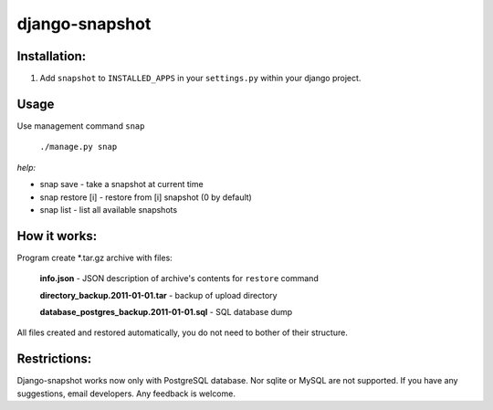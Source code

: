 ===============
django-snapshot
===============

Installation:
=============

1. Add ``snapshot`` to ``INSTALLED_APPS`` in your ``settings.py`` within your django project.


Usage
======

Use management command ``snap``

    ``./manage.py snap``

*help:*

*    snap save         - take a snapshot at current time
*    snap restore [i]  - restore from [i] snapshot (0 by default)
*    snap list         - list all available snapshots
 

How it works:
=============

Program create \*.tar.gz archive with files:

    **info.json** - JSON description of archive's contents for ``restore`` command
    
    **directory_backup.2011-01-01.tar** - backup of upload directory
    
    **database_postgres_backup.2011-01-01.sql** - SQL database dump

All files created and restored automatically, you do not need to bother of 
their structure.

Restrictions:
==============

Django-snapshot works now only with PostgreSQL database. Nor sqlite or MySQL are not supported.
If you have any suggestions, email developers. Any feedback is welcome.